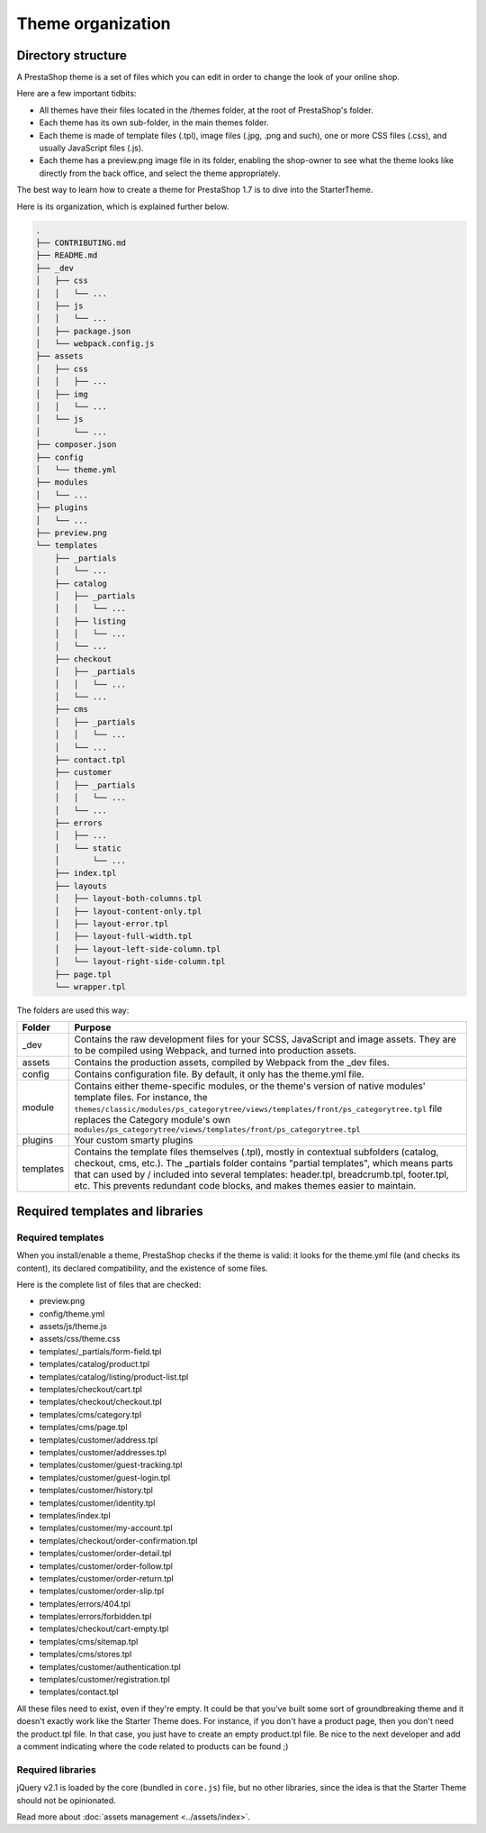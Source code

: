 Theme organization
========================

Directory structure
-----------------------

A PrestaShop theme is a set of files which you can edit in order to change the look of your online shop.

Here are a few important tidbits:

- All themes have their files located in the /themes folder, at the root of PrestaShop's folder.
- Each theme has its own sub-folder, in the main themes folder.
- Each theme is made of template files (.tpl), image files (.jpg, .png and such), one or more CSS files (.css), and usually JavaScript files (.js).
- Each theme has a preview.png image file in its folder, enabling the shop-owner to see what the theme looks like directly from the back office, and select the theme appropriately.

The best way to learn how to create a theme for PrestaShop 1.7 is to dive into the StarterTheme.

Here is its organization, which is explained further below.

.. code-block:: bash

  .
  ├── CONTRIBUTING.md
  ├── README.md
  ├── _dev
  │   ├── css
  │   │   └── ...
  │   ├── js
  │   │   └── ...
  │   ├── package.json
  │   └── webpack.config.js
  ├── assets
  │   ├── css
  │   │   ├── ...
  │   ├── img
  │   │   └── ...
  │   └── js
  │       └── ...
  ├── composer.json
  ├── config
  │   └── theme.yml
  ├── modules
  │   └── ...
  ├── plugins
  │   └── ...
  ├── preview.png
  └── templates
      ├── _partials
      │   └── ...
      ├── catalog
      │   ├── _partials
      │   │   └── ...
      │   ├── listing
      │   │   └── ...
      │   └── ...
      ├── checkout
      │   ├── _partials
      │   │   └── ...
      │   └── ...
      ├── cms
      │   ├── _partials
      │   │   └── ...
      │   └── ...
      ├── contact.tpl
      ├── customer
      │   ├── _partials
      │   │   └── ...
      │   └── ...
      ├── errors
      │   ├── ...
      │   └── static
      │       └── ...
      ├── index.tpl
      ├── layouts
      │   ├── layout-both-columns.tpl
      │   ├── layout-content-only.tpl
      │   ├── layout-error.tpl
      │   ├── layout-full-width.tpl
      │   ├── layout-left-side-column.tpl
      │   └── layout-right-side-column.tpl
      ├── page.tpl
      └── wrapper.tpl

The folders are used this way:

=========== ========================================================================================================
Folder      Purpose
=========== ========================================================================================================
_dev        Contains the raw development files for your SCSS, JavaScript and image assets.
            They are to be compiled using Webpack, and turned into production assets.
assets      Contains the production assets, compiled by Webpack from the _dev files.
config      Contains configuration file. By default, it only has the theme.yml file.
module      Contains either theme-specific modules, or the theme's version of native modules' template
            files. For instance, the
            ``themes/classic/modules/ps_categorytree/views/templates/front/ps_categorytree.tpl`` file
            replaces the Category module's own ``modules/ps_categorytree/views/templates/front/ps_categorytree.tpl``
plugins     Your custom smarty plugins
templates   Contains the template files themselves (.tpl), mostly in contextual subfolders (catalog,
            checkout, cms, etc.). The _partials folder contains "partial templates", which means parts
            that can used by / included into several templates: header.tpl, breadcrumb.tpl, footer.tpl, etc.
            This prevents redundant code blocks, and makes themes easier to maintain.
=========== ========================================================================================================


Required templates and libraries
----------------------------------

Required templates
^^^^^^^^^^^^^^^^^^^^^

When you install/enable a theme, PrestaShop checks if the theme is valid: it looks for the theme.yml file
(and checks its content), its declared compatibility, and the existence of some files.

Here is the complete list of files that are checked:

* preview.png
* config/theme.yml
* assets/js/theme.js
* assets/css/theme.css
* templates/_partials/form-field.tpl
* templates/catalog/product.tpl
* templates/catalog/listing/product-list.tpl
* templates/checkout/cart.tpl
* templates/checkout/checkout.tpl
* templates/cms/category.tpl
* templates/cms/page.tpl
* templates/customer/address.tpl
* templates/customer/addresses.tpl
* templates/customer/guest-tracking.tpl
* templates/customer/guest-login.tpl
* templates/customer/history.tpl
* templates/customer/identity.tpl
* templates/index.tpl
* templates/customer/my-account.tpl
* templates/checkout/order-confirmation.tpl
* templates/customer/order-detail.tpl
* templates/customer/order-follow.tpl
* templates/customer/order-return.tpl
* templates/customer/order-slip.tpl
* templates/errors/404.tpl
* templates/errors/forbidden.tpl
* templates/checkout/cart-empty.tpl
* templates/cms/sitemap.tpl
* templates/cms/stores.tpl
* templates/customer/authentication.tpl
* templates/customer/registration.tpl
* templates/contact.tpl


All these files need to exist, even if they're empty.
It could be that you've built some sort of groundbreaking theme and it doesn't exactly work like the
Starter Theme does. For instance, if you don't have a product page, then you don't need the product.tpl file.
In that case, you just have to create an empty product.tpl file. Be nice to the next developer and
add a comment indicating where the code related to products can be found ;)

Required libraries
^^^^^^^^^^^^^^^^^^^^^

jQuery v2.1 is loaded by the core (bundled in ``core.js``) file, but no other libraries, since the idea is that the
Starter Theme should not be opinionated.

Read more about :doc:`assets management <../assets/index>`.


